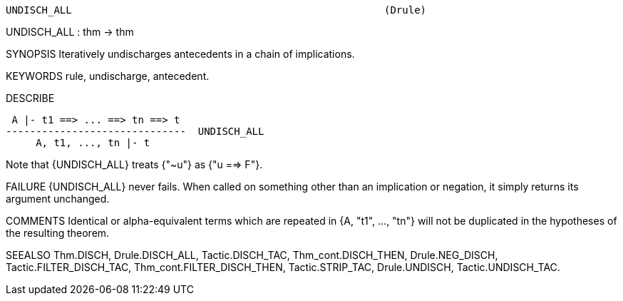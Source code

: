 ----------------------------------------------------------------------
UNDISCH_ALL                                                    (Drule)
----------------------------------------------------------------------
UNDISCH_ALL : thm -> thm

SYNOPSIS
Iteratively undischarges antecedents in a chain of implications.

KEYWORDS
rule, undischarge, antecedent.

DESCRIBE

    A |- t1 ==> ... ==> tn ==> t
   ------------------------------  UNDISCH_ALL
        A, t1, ..., tn |- t

Note that {UNDISCH_ALL} treats {"~u"} as {"u ==> F"}.

FAILURE
{UNDISCH_ALL} never fails. When called on something other than an implication
or negation, it simply returns its argument unchanged.

COMMENTS
Identical or alpha-equivalent terms which are repeated in {A, "t1", ..., "tn"}
will not be duplicated in the hypotheses of the resulting theorem.

SEEALSO
Thm.DISCH, Drule.DISCH_ALL, Tactic.DISCH_TAC, Thm_cont.DISCH_THEN,
Drule.NEG_DISCH, Tactic.FILTER_DISCH_TAC, Thm_cont.FILTER_DISCH_THEN,
Tactic.STRIP_TAC, Drule.UNDISCH, Tactic.UNDISCH_TAC.

----------------------------------------------------------------------
